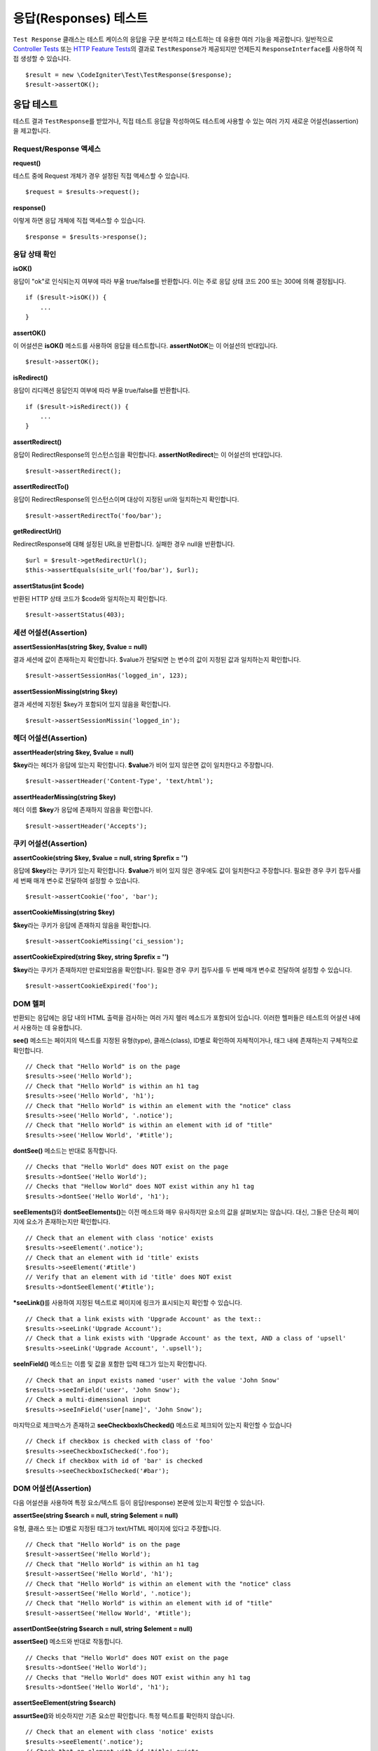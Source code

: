 ######################
응답(Responses) 테스트
######################

``Test Response`` 클래스는 테스트 케이스의 응답을 구문 분석하고 테스트하는 데 유용한 여러 기능을 제공합니다. 
일반적으로 `Controller Tests <controller.html>`_ 또는 `HTTP Feature Tests <feature.html>`_\ 의 결과로 ``TestResponse``\ 가 제공되지만 언제든지 ``ResponseInterface``\ 를 사용하여 직접 생성할 수 있습니다.

::

	$result = new \CodeIgniter\Test\TestResponse($response);
	$result->assertOK();

응답 테스트
====================

테스트 결과 ``TestResponse``\ 를 받았거나, 직접 테스트 응답을 작성하여도 테스트에 사용할 수 있는 여러 가지 새로운 어설션(assertion)\ 을 제고합니다.

Request/Response 액세스
--------------------------

**request()**

테스트 중에 Request 개체가  경우 설정된 직접 액세스할 수 있습니다.

::

    $request = $results->request();

**response()**

이렇게 하면 응답 개체에 직접 액세스할 수 있습니다.

::

    $response = $results->response();

응답 상태 확인
------------------------

**isOK()**

응답이 "ok"\ 로 인식되는지 여부에 따라 부울 true/false\ 를 반환합니다. 
이는 주로 응답 상태 코드 200 또는 300에 의해 결정됩니다.

::

    if ($result->isOK()) {
        ...
    }

**assertOK()**

이 어설션은 **isOK()** 메소드를 사용하여 응답을 테스트합니다. 
**assertNotOK**\ 는 이 어설션의 반대입니다.

::

    $result->assertOK();

**isRedirect()**

응답이 리디렉션 응답인지 여부에 따라 부울 true/false\ 를 반환합니다.

::

    if ($result->isRedirect()) {
        ...
    }

**assertRedirect()**

응답이 RedirectResponse의 인스턴스임을 확인합니다.
**assertNotRedirect**\ 는 이 어설션의 반대입니다.

::

    $result->assertRedirect();

**assertRedirectTo()**

응답이 RedirectResponse의 인스턴스이며 대상이 지정된 uri와 일치하는지 확인합니다.

::

    $result->assertRedirectTo('foo/bar');

**getRedirectUrl()**

RedirectResponse에 대해 설정된 URL을 반환합니다.
실패한 경우 null을 반환합니다.

::

    $url = $result->getRedirectUrl();
    $this->assertEquals(site_url('foo/bar'), $url);

**assertStatus(int $code)**

반환된 HTTP 상태 코드가 $code와 일치하는지 확인합니다.

::

    $result->assertStatus(403);


세션 어설션(Assertion)
----------------------

**assertSessionHas(string $key, $value = null)**

결과 세션에 값이 존재하는지 확인합니다. 
$value\ 가 전달되면 는 변수의 값이 지정된 값과 일치하는지 확인합니다.

::

    $result->assertSessionHas('logged_in', 123);

**assertSessionMissing(string $key)**

결과 세션에 지정된 $key가 포함되어 있지 않음을 확인합니다.

::

    $result->assertSessionMissin('logged_in');


헤더 어설션(Assertion)
----------------------

**assertHeader(string $key, $value = null)**

**$key**\ 라는 헤더가 응답에 있는지 확인합니다. 
**$value**\ 가 비어 있지 않은면 값이 일치한다고 주장합니다.

::

    $result->assertHeader('Content-Type', 'text/html');

**assertHeaderMissing(string $key)**

헤더 이름 **$key**\ 가 응답에 존재하지 않음을 확인합니다.

::

    $result->assertHeader('Accepts');


쿠키 어설션(Assertion)
----------------------

**assertCookie(string $key, $value = null, string $prefix = '')**

응답에 **$key**\ 라는 쿠키가 있는지 확인합니다. 
**$value**\ 가 비어 있지 않은 경우에도 값이 일치한다고 주장합니다. 
필요한 경우 쿠키 접두사를 세 번째 매개 변수로 전달하여 설정할 수 있습니다.

::

    $result->assertCookie('foo', 'bar');

**assertCookieMissing(string $key)**

**$key**\ 라는 쿠키가 응답에 존재하지 않음을 확인합니다.

::

    $result->assertCookieMissing('ci_session');

**assertCookieExpired(string $key, string $prefix = '')**

**$key**\ 라는 쿠키가 존재하지만 만료되었음을 확인합니다. 
필요한 경우 쿠키 접두사를 두 번째 매개 변수로 전달하여 설정할 수 있습니다.

::

    $result->assertCookieExpired('foo');

DOM 헬퍼
-----------

반환되는 응답에는 응답 내의 HTML 출력을 검사하는 여러 가지 헾러 메소드가 포함되어 있습니다. 
이러한 헬퍼들은 테스트의 어설션 내에서 사용하는 데 유용합니다.

**see()** 메소드는 페이지의 텍스트를 지정된 유형(type), 클래스(class), ID별로  확인하여 자체적이거나, 태그 내에 존재하는지 구체적으로 확인합니다.

::

    // Check that "Hello World" is on the page
    $results->see('Hello World');
    // Check that "Hello World" is within an h1 tag
    $results->see('Hello World', 'h1');
    // Check that "Hello World" is within an element with the "notice" class
    $results->see('Hello World', '.notice');
    // Check that "Hello World" is within an element with id of "title"
    $results->see('Hellow World', '#title');

**dontSee()** 메소드는 반대로 동작합니다.

::

    // Checks that "Hello World" does NOT exist on the page
    $results->dontSee('Hello World');
    // Checks that "Hellow World" does NOT exist within any h1 tag
    $results->dontSee('Hello World', 'h1');

**seeElements()**\ 와 **dontSeeElements()**\ 는 이전 메소드와 매우 유사하지만 요소의 값을 살펴보지는 않습니다. 
대신, 그들은 단순히 페이지에 요소가 존재하는지만 확인합니다.

::

    // Check that an element with class 'notice' exists
    $results->seeElement('.notice');
    // Check that an element with id 'title' exists
    $results->seeElement('#title')
    // Verify that an element with id 'title' does NOT exist
    $results->dontSeeElement('#title');

***seeLink()**\ 를 사용하여 지정된 텍스트로 페이지에 링크가 표시되는지 확인할 수 있습니다.

::

    // Check that a link exists with 'Upgrade Account' as the text::
    $results->seeLink('Upgrade Account');
    // Check that a link exists with 'Upgrade Account' as the text, AND a class of 'upsell'
    $results->seeLink('Upgrade Account', '.upsell');

**seeInField()** 메소드는 이름 및 값을 포함한 입력 태그가 있는지 확인합니다.

::

    // Check that an input exists named 'user' with the value 'John Snow'
    $results->seeInField('user', 'John Snow');
    // Check a multi-dimensional input
    $results->seeInField('user[name]', 'John Snow');

마지막으로 체크박스가 존재하고 **seeCheckboxIsChecked()** 메소드로 체크되어 있는지 확인할 수 있습니다

::

    // Check if checkbox is checked with class of 'foo'
    $results->seeCheckboxIsChecked('.foo');
    // Check if checkbox with id of 'bar' is checked
    $results->seeCheckboxIsChecked('#bar');

DOM 어설션(Assertion)
---------------------

다음 어설션을 사용하여 특정 요소/텍스트 등이 응답(response) 본문에 있는지 확인할 수 있습니다.

**assertSee(string $search = null, string $element = null)**

유형, 클래스 또는 ID별로 지정된 태그가 text/HTML 페이지에 있다고 주장합니다.

::

    // Check that "Hello World" is on the page
    $result->assertSee('Hello World');
    // Check that "Hello World" is within an h1 tag
    $result->assertSee('Hello World', 'h1');
    // Check that "Hello World" is within an element with the "notice" class
    $result->assertSee('Hello World', '.notice');
    // Check that "Hello World" is within an element with id of "title"
    $result->assertSee('Hellow World', '#title');


**assertDontSee(string $search = null, string $element = null)**

**assertSee()** 메소드와 반대로 작동합니다.

::

    // Checks that "Hello World" does NOT exist on the page
    $results->dontSee('Hello World');
    // Checks that "Hello World" does NOT exist within any h1 tag
    $results->dontSee('Hello World', 'h1');

**assertSeeElement(string $search)**

**assurtSee()**\ 와 비슷하지만 기존 요소만 확인합니다. 특정 텍스트를 확인하지 않습니다.

::

    // Check that an element with class 'notice' exists
    $results->seeElement('.notice');
    // Check that an element with id 'title' exists
    $results->seeElement('#title')

**assertDontSeeElement(string $search)**

**assurtSee()**\ 와 유사하지만, 누락된 기존 요소만 확인합니다. 특정 텍스트를 확인하지 않습니다.

::

    // Verify that an element with id 'title' does NOT exist
    $results->dontSeeElement('#title');

**assertSeeLink(string $text, string $details=null)**

 태그 본문중 **$text**\ 와 일치하는 앵커 태그가 있는지 확인합니다.

::

    // Check that a link exists with 'Upgrade Account' as the text::
    $results->seeLink('Upgrade Account');
    // Check that a link exists with 'Upgrade Account' as the text, AND a class of 'upsell'
    $results->seeLink('Upgrade Account', '.upsell');

**assertSeeInField(string $field, string $value=null)**

이름 및 값을 가진 입력 태그가 있는지 확인합니다.

::

    // Check that an input exists named 'user' with the value 'John Snow'
    $results->assertSeeInField('user', 'John Snow');
    // Check a multi-dimensional input
    $results->assertSeeInField('user[name]', 'John Snow');


JSON 작업
-----------------

응답(Response)중 API 메서드를 사용할 때 자주 JSON이 포함됩니다. 
다음 메소들을 사용하면 응답을 테스트할 수 있습니다.

**getJSON()**

이 메소드는 응답 본문을 JSON 문자열로 반환합니다.

::

    // Response body is this:
    ['foo' => 'bar']

    $json = $result->getJSON();

    // $json is this:
    {
        "foo": "bar"
    }

이 메소드를 사용하여 ``$response``\ 이 실제로 JSON 콘텐츠를 보유하고 있는지 확인할 수 있습니다.

::

	// Verify the response is JSON
	$this->assertTrue($result->getJSON() !== false)

.. note:: Be aware that the JSON string will be pretty-printed in the result.

**assertJSONFragment(array $fragment)**

$fragment\ 가 JSON 응답 내에서 발견되없음 주장합니다. 전체 JSON 값과 일치할 필요는 없습니다.

::

    // Response body is this:
    [
        'config' => ['key-a', 'key-b'],
    ]

    // Is true
    $result->assertJSONFragment(['config' => ['key-a']]);

**assertJSONExact($test)**

**assertJSONFragment()**\ 와 유사하지만 전체 JSON 응답을 확인하여 정확하게 일치를 확인합니다.


XML 작업
----------------

**getXML()**

응용프로그램이 XML을 반환하는 경우 이 메소드를 통해 XML을 검색할 수 있습니다.
